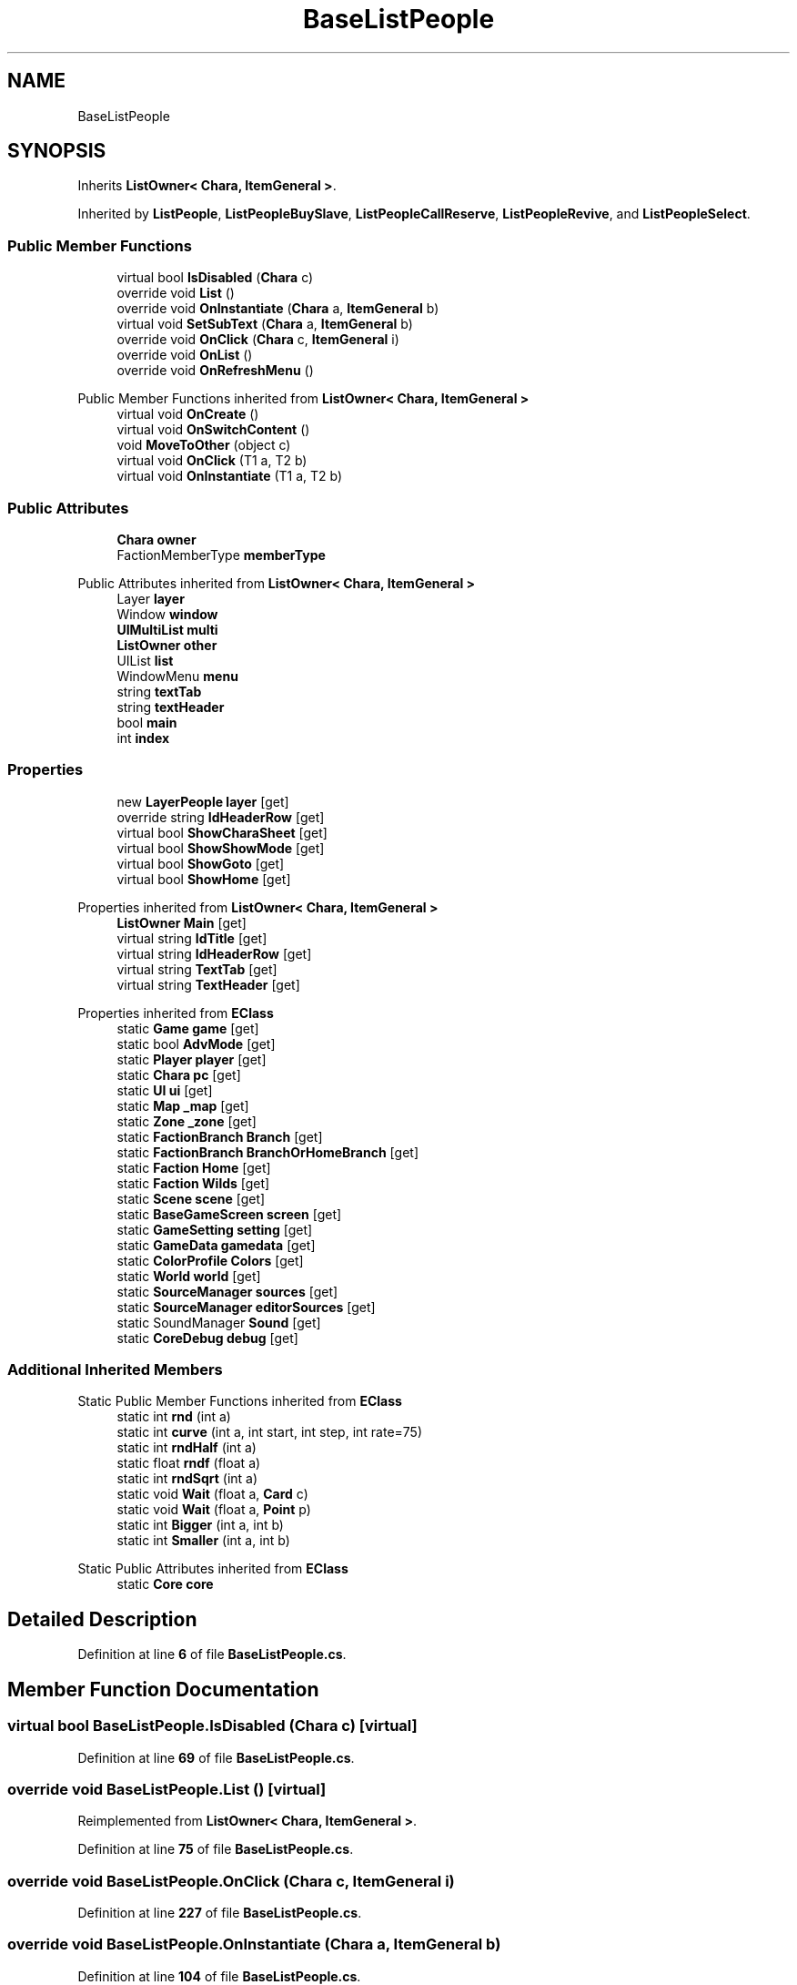 .TH "BaseListPeople" 3 "Elin Modding Docs Doc" \" -*- nroff -*-
.ad l
.nh
.SH NAME
BaseListPeople
.SH SYNOPSIS
.br
.PP
.PP
Inherits \fBListOwner< Chara, ItemGeneral >\fP\&.
.PP
Inherited by \fBListPeople\fP, \fBListPeopleBuySlave\fP, \fBListPeopleCallReserve\fP, \fBListPeopleRevive\fP, and \fBListPeopleSelect\fP\&.
.SS "Public Member Functions"

.in +1c
.ti -1c
.RI "virtual bool \fBIsDisabled\fP (\fBChara\fP c)"
.br
.ti -1c
.RI "override void \fBList\fP ()"
.br
.ti -1c
.RI "override void \fBOnInstantiate\fP (\fBChara\fP a, \fBItemGeneral\fP b)"
.br
.ti -1c
.RI "virtual void \fBSetSubText\fP (\fBChara\fP a, \fBItemGeneral\fP b)"
.br
.ti -1c
.RI "override void \fBOnClick\fP (\fBChara\fP c, \fBItemGeneral\fP i)"
.br
.ti -1c
.RI "override void \fBOnList\fP ()"
.br
.ti -1c
.RI "override void \fBOnRefreshMenu\fP ()"
.br
.in -1c

Public Member Functions inherited from \fBListOwner< Chara, ItemGeneral >\fP
.in +1c
.ti -1c
.RI "virtual void \fBOnCreate\fP ()"
.br
.ti -1c
.RI "virtual void \fBOnSwitchContent\fP ()"
.br
.ti -1c
.RI "void \fBMoveToOther\fP (object c)"
.br
.ti -1c
.RI "virtual void \fBOnClick\fP (T1 a, T2 b)"
.br
.ti -1c
.RI "virtual void \fBOnInstantiate\fP (T1 a, T2 b)"
.br
.in -1c
.SS "Public Attributes"

.in +1c
.ti -1c
.RI "\fBChara\fP \fBowner\fP"
.br
.ti -1c
.RI "FactionMemberType \fBmemberType\fP"
.br
.in -1c

Public Attributes inherited from \fBListOwner< Chara, ItemGeneral >\fP
.in +1c
.ti -1c
.RI "Layer \fBlayer\fP"
.br
.ti -1c
.RI "Window \fBwindow\fP"
.br
.ti -1c
.RI "\fBUIMultiList\fP \fBmulti\fP"
.br
.ti -1c
.RI "\fBListOwner\fP \fBother\fP"
.br
.ti -1c
.RI "UIList \fBlist\fP"
.br
.ti -1c
.RI "WindowMenu \fBmenu\fP"
.br
.ti -1c
.RI "string \fBtextTab\fP"
.br
.ti -1c
.RI "string \fBtextHeader\fP"
.br
.ti -1c
.RI "bool \fBmain\fP"
.br
.ti -1c
.RI "int \fBindex\fP"
.br
.in -1c
.SS "Properties"

.in +1c
.ti -1c
.RI "new \fBLayerPeople\fP \fBlayer\fP\fR [get]\fP"
.br
.ti -1c
.RI "override string \fBIdHeaderRow\fP\fR [get]\fP"
.br
.ti -1c
.RI "virtual bool \fBShowCharaSheet\fP\fR [get]\fP"
.br
.ti -1c
.RI "virtual bool \fBShowShowMode\fP\fR [get]\fP"
.br
.ti -1c
.RI "virtual bool \fBShowGoto\fP\fR [get]\fP"
.br
.ti -1c
.RI "virtual bool \fBShowHome\fP\fR [get]\fP"
.br
.in -1c

Properties inherited from \fBListOwner< Chara, ItemGeneral >\fP
.in +1c
.ti -1c
.RI "\fBListOwner\fP \fBMain\fP\fR [get]\fP"
.br
.ti -1c
.RI "virtual string \fBIdTitle\fP\fR [get]\fP"
.br
.ti -1c
.RI "virtual string \fBIdHeaderRow\fP\fR [get]\fP"
.br
.ti -1c
.RI "virtual string \fBTextTab\fP\fR [get]\fP"
.br
.ti -1c
.RI "virtual string \fBTextHeader\fP\fR [get]\fP"
.br
.in -1c

Properties inherited from \fBEClass\fP
.in +1c
.ti -1c
.RI "static \fBGame\fP \fBgame\fP\fR [get]\fP"
.br
.ti -1c
.RI "static bool \fBAdvMode\fP\fR [get]\fP"
.br
.ti -1c
.RI "static \fBPlayer\fP \fBplayer\fP\fR [get]\fP"
.br
.ti -1c
.RI "static \fBChara\fP \fBpc\fP\fR [get]\fP"
.br
.ti -1c
.RI "static \fBUI\fP \fBui\fP\fR [get]\fP"
.br
.ti -1c
.RI "static \fBMap\fP \fB_map\fP\fR [get]\fP"
.br
.ti -1c
.RI "static \fBZone\fP \fB_zone\fP\fR [get]\fP"
.br
.ti -1c
.RI "static \fBFactionBranch\fP \fBBranch\fP\fR [get]\fP"
.br
.ti -1c
.RI "static \fBFactionBranch\fP \fBBranchOrHomeBranch\fP\fR [get]\fP"
.br
.ti -1c
.RI "static \fBFaction\fP \fBHome\fP\fR [get]\fP"
.br
.ti -1c
.RI "static \fBFaction\fP \fBWilds\fP\fR [get]\fP"
.br
.ti -1c
.RI "static \fBScene\fP \fBscene\fP\fR [get]\fP"
.br
.ti -1c
.RI "static \fBBaseGameScreen\fP \fBscreen\fP\fR [get]\fP"
.br
.ti -1c
.RI "static \fBGameSetting\fP \fBsetting\fP\fR [get]\fP"
.br
.ti -1c
.RI "static \fBGameData\fP \fBgamedata\fP\fR [get]\fP"
.br
.ti -1c
.RI "static \fBColorProfile\fP \fBColors\fP\fR [get]\fP"
.br
.ti -1c
.RI "static \fBWorld\fP \fBworld\fP\fR [get]\fP"
.br
.ti -1c
.RI "static \fBSourceManager\fP \fBsources\fP\fR [get]\fP"
.br
.ti -1c
.RI "static \fBSourceManager\fP \fBeditorSources\fP\fR [get]\fP"
.br
.ti -1c
.RI "static SoundManager \fBSound\fP\fR [get]\fP"
.br
.ti -1c
.RI "static \fBCoreDebug\fP \fBdebug\fP\fR [get]\fP"
.br
.in -1c
.SS "Additional Inherited Members"


Static Public Member Functions inherited from \fBEClass\fP
.in +1c
.ti -1c
.RI "static int \fBrnd\fP (int a)"
.br
.ti -1c
.RI "static int \fBcurve\fP (int a, int start, int step, int rate=75)"
.br
.ti -1c
.RI "static int \fBrndHalf\fP (int a)"
.br
.ti -1c
.RI "static float \fBrndf\fP (float a)"
.br
.ti -1c
.RI "static int \fBrndSqrt\fP (int a)"
.br
.ti -1c
.RI "static void \fBWait\fP (float a, \fBCard\fP c)"
.br
.ti -1c
.RI "static void \fBWait\fP (float a, \fBPoint\fP p)"
.br
.ti -1c
.RI "static int \fBBigger\fP (int a, int b)"
.br
.ti -1c
.RI "static int \fBSmaller\fP (int a, int b)"
.br
.in -1c

Static Public Attributes inherited from \fBEClass\fP
.in +1c
.ti -1c
.RI "static \fBCore\fP \fBcore\fP"
.br
.in -1c
.SH "Detailed Description"
.PP 
Definition at line \fB6\fP of file \fBBaseListPeople\&.cs\fP\&.
.SH "Member Function Documentation"
.PP 
.SS "virtual bool BaseListPeople\&.IsDisabled (\fBChara\fP c)\fR [virtual]\fP"

.PP
Definition at line \fB69\fP of file \fBBaseListPeople\&.cs\fP\&.
.SS "override void BaseListPeople\&.List ()\fR [virtual]\fP"

.PP
Reimplemented from \fBListOwner< Chara, ItemGeneral >\fP\&.
.PP
Definition at line \fB75\fP of file \fBBaseListPeople\&.cs\fP\&.
.SS "override void BaseListPeople\&.OnClick (\fBChara\fP c, \fBItemGeneral\fP i)"

.PP
Definition at line \fB227\fP of file \fBBaseListPeople\&.cs\fP\&.
.SS "override void BaseListPeople\&.OnInstantiate (\fBChara\fP a, \fBItemGeneral\fP b)"

.PP
Definition at line \fB104\fP of file \fBBaseListPeople\&.cs\fP\&.
.SS "override void BaseListPeople\&.OnList ()\fR [virtual]\fP"

.PP
Reimplemented from \fBListOwner< Chara, ItemGeneral >\fP\&.
.PP
Definition at line \fB386\fP of file \fBBaseListPeople\&.cs\fP\&.
.SS "override void BaseListPeople\&.OnRefreshMenu ()\fR [virtual]\fP"

.PP
Reimplemented from \fBListOwner< Chara, ItemGeneral >\fP\&.
.PP
Definition at line \fB413\fP of file \fBBaseListPeople\&.cs\fP\&.
.SS "virtual void BaseListPeople\&.SetSubText (\fBChara\fP a, \fBItemGeneral\fP b)\fR [virtual]\fP"

.PP
Definition at line \fB205\fP of file \fBBaseListPeople\&.cs\fP\&.
.SH "Member Data Documentation"
.PP 
.SS "FactionMemberType BaseListPeople\&.memberType"

.PP
Definition at line \fB440\fP of file \fBBaseListPeople\&.cs\fP\&.
.SS "\fBChara\fP BaseListPeople\&.owner"

.PP
Definition at line \fB437\fP of file \fBBaseListPeople\&.cs\fP\&.
.SH "Property Documentation"
.PP 
.SS "override string BaseListPeople\&.IdHeaderRow\fR [get]\fP"

.PP
Definition at line \fB20\fP of file \fBBaseListPeople\&.cs\fP\&.
.SS "new \fBLayerPeople\fP BaseListPeople\&.layer\fR [get]\fP"

.PP
Definition at line \fB10\fP of file \fBBaseListPeople\&.cs\fP\&.
.SS "virtual bool BaseListPeople\&.ShowCharaSheet\fR [get]\fP"

.PP
Definition at line \fB30\fP of file \fBBaseListPeople\&.cs\fP\&.
.SS "virtual bool BaseListPeople\&.ShowGoto\fR [get]\fP"

.PP
Definition at line \fB50\fP of file \fBBaseListPeople\&.cs\fP\&.
.SS "virtual bool BaseListPeople\&.ShowHome\fR [get]\fP"

.PP
Definition at line \fB60\fP of file \fBBaseListPeople\&.cs\fP\&.
.SS "virtual bool BaseListPeople\&.ShowShowMode\fR [get]\fP"

.PP
Definition at line \fB40\fP of file \fBBaseListPeople\&.cs\fP\&.

.SH "Author"
.PP 
Generated automatically by Doxygen for Elin Modding Docs Doc from the source code\&.
